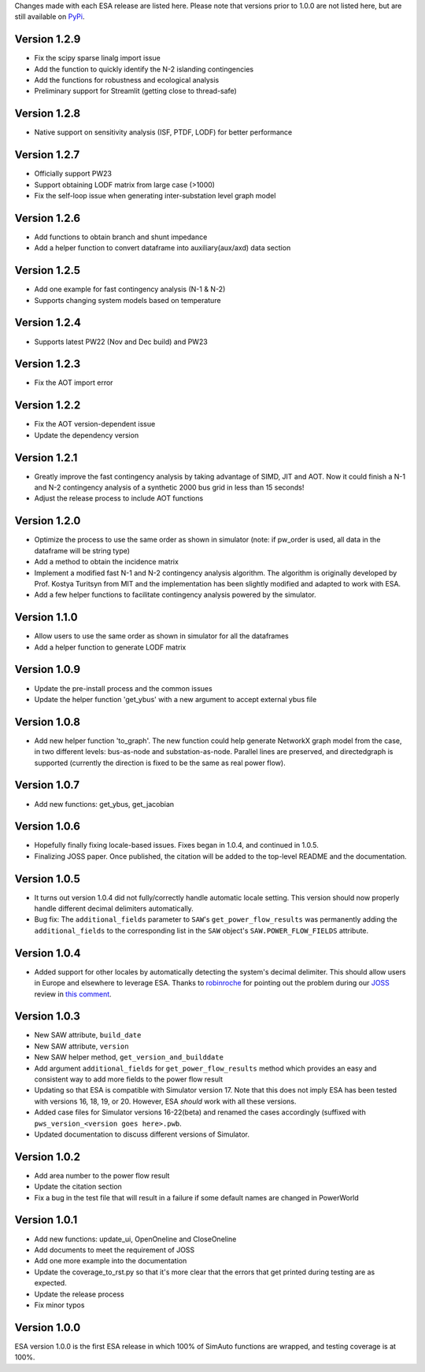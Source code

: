 Changes made with each ESA release are listed here. Please note that
versions prior to 1.0.0 are not listed here, but are still available on
`PyPi <https://pypi.org/project/esa/#history>`__.

Version 1.2.9
^^^^^^^^^^^^^

* Fix the scipy sparse linalg import issue
* Add the function to quickly identify the N-2 islanding contingencies
* Add the functions for robustness and ecological analysis
* Preliminary support for Streamlit (getting close to thread-safe)

Version 1.2.8
^^^^^^^^^^^^^

* Native support on sensitivity analysis (ISF, PTDF, LODF) for better performance

Version 1.2.7
^^^^^^^^^^^^^

* Officially support PW23
* Support obtaining LODF matrix from large case (>1000)
* Fix the self-loop issue when generating inter-substation level graph model


Version 1.2.6
^^^^^^^^^^^^^

* Add functions to obtain branch and shunt impedance
* Add a helper function to convert dataframe into auxiliary(aux/axd) data section

Version 1.2.5
^^^^^^^^^^^^^

* Add one example for fast contingency analysis (N-1 & N-2)
* Supports changing system models based on temperature

Version 1.2.4
^^^^^^^^^^^^^

* Supports latest PW22 (Nov and Dec build) and PW23

Version 1.2.3
^^^^^^^^^^^^^

* Fix the AOT import error

Version 1.2.2
^^^^^^^^^^^^^

* Fix the AOT version-dependent issue
* Update the dependency version

Version 1.2.1
^^^^^^^^^^^^^

* Greatly improve the fast contingency analysis by taking advantage of
  SIMD, JIT and AOT. Now it could finish a N-1 and N-2 contingency analysis of
  a synthetic 2000 bus grid in less than 15 seconds!
* Adjust the release process to include AOT functions

Version 1.2.0
^^^^^^^^^^^^^

* Optimize the process to use the same order as shown in simulator
  (note: if pw_order is used, all data in the dataframe will be string type)
* Add a method to obtain the incidence matrix
* Implement a modified fast N-1 and N-2 contingency analysis algorithm.
  The algorithm is originally developed by Prof. Kostya Turitsyn from MIT and
  the implementation has been slightly modified and adapted to work with ESA.
* Add a few helper functions to facilitate contingency analysis powered by the simulator.

Version 1.1.0
^^^^^^^^^^^^^

* Allow users to use the same order as shown in simulator for all the
  dataframes
* Add a helper function to generate LODF matrix

Version 1.0.9
^^^^^^^^^^^^^

* Update the pre-install process and the common issues
* Update the helper function 'get_ybus' with a new argument to accept
  external ybus file

Version 1.0.8
^^^^^^^^^^^^^

* Add new helper function 'to_graph'. The new function could help
  generate NetworkX graph model from the case, in two different levels:
  bus-as-node and substation-as-node. Parallel lines are preserved, and
  directedgraph is supported (currently the direction is fixed to be
  the same as real power flow).

Version 1.0.7
^^^^^^^^^^^^^

* Add new functions: get_ybus, get_jacobian

Version 1.0.6
^^^^^^^^^^^^^

* Hopefully finally fixing locale-based issues. Fixes began in 1.0.4,
  and continued in 1.0.5.
* Finalizing JOSS paper. Once published, the citation will be added to
  the top-level README and the documentation.

Version 1.0.5
^^^^^^^^^^^^^

* It turns out version 1.0.4 did not fully/correctly handle automatic
  locale setting. This version should now properly handle different
  decimal delimiters automatically.
* Bug fix: The ``additional_fields`` parameter to ``SAW``'s
  ``get_power_flow_results`` was permanently adding the
  ``additional_fields`` to the corresponding list in the ``SAW``
  object's ``SAW.POWER_FLOW_FIELDS`` attribute.

Version 1.0.4
^^^^^^^^^^^^^

* Added support for other locales by automatically detecting the
  system's decimal delimiter. This should allow users in Europe and
  elsewhere to leverage ESA. Thanks to
  `robinroche <https://github.com/robinroche>`__ for pointing out the
  problem during our `JOSS <https://joss.theoj.org/>`__ review in
  `this comment <https://github.com/openjournals/joss-reviews/issues/2289#issuecomment-643482550>`__.

Version 1.0.3
^^^^^^^^^^^^^

* New SAW attribute, ``build_date``
* New SAW attribute, ``version``
* New SAW helper method, ``get_version_and_builddate``
* Add argument ``additional_fields`` for ``get_power_flow_results`` method
  which provides an easy and consistent way to add more fields to the power
  flow result
* Updating so that ESA is compatible with Simulator version 17. Note
  that this does not imply ESA has been tested with versions 16, 18, 19,
  or 20. However, ESA *should* work with all these versions.
* Added case files for Simulator versions 16-22(beta) and renamed the cases
  accordingly (suffixed with ``pws_version_<version goes here>.pwb``.
* Updated documentation to discuss different versions of Simulator.

Version 1.0.2
^^^^^^^^^^^^^

* Add area number to the power flow result
* Update the citation section
* Fix a bug in the test file that will result in a failure if some
  default names are changed in PowerWorld

Version 1.0.1
^^^^^^^^^^^^^

* Add new functions: update_ui, OpenOneline and CloseOneline
* Add documents to meet the requirement of JOSS
* Add one more example into the documentation
* Update the coverage_to_rst.py so that it's more clear that the errors
  that get printed during testing are as expected.
* Update the release process
* Fix minor typos

Version 1.0.0
^^^^^^^^^^^^^

ESA version 1.0.0 is the first ESA release in which 100% of SimAuto
functions are wrapped, and testing coverage is at 100%.
